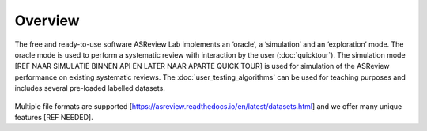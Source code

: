 Overview
========

The free and ready-to-use software ASReview Lab implements an ‘oracle’, a ‘simulation’ and an ‘exploration’ mode. The oracle mode is used to perform a systematic review with interaction by the user (:doc:`quicktour`). The simulation mode [REF NAAR SIMULATIE BINNEN API EN LATER NAAR APARTE QUICK TOUR] is used for simulation of the ASReview performance on existing systematic reviews. The :doc:`user_testing_algorithms` can be used for teaching purposes and includes several pre-loaded labelled datasets.

.. figure:: ../figures/ASReviewLAB_explanation.png
   :alt: ASReview LAB overview



Multiple file formats are supported [https://asreview.readthedocs.io/en/latest/datasets.html] and we offer many unique features [REF NEEDED].

